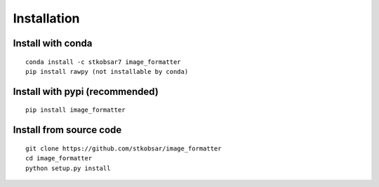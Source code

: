 Installation
==============



Install with conda
+++++++++++++++++++++++++++++

::

  conda install -c stkobsar7 image_formatter
  pip install rawpy (not installable by conda)


Install with pypi (recommended)
++++++++++++++++++++++++++++++++++

::
  
  pip install image_formatter


Install from source code
+++++++++++++++++++++++++++++

::

  git clone https://github.com/stkobsar/image_formatter
  cd image_formatter
  python setup.py install


